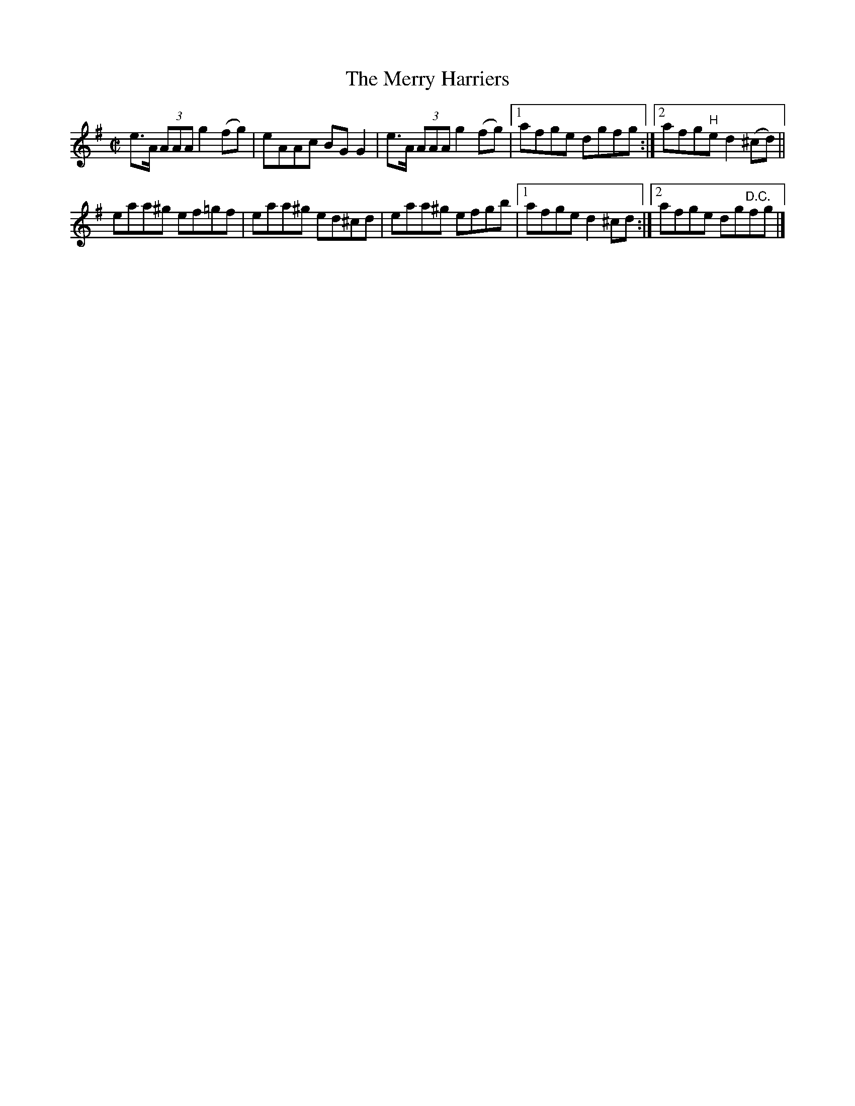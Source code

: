 X:1338
T:The Merry Harriers
R:Reel
N:1st setting
N:Collected by F. O'Neill
B:O'Neill's 1338
M:C|
L:1/8
K:G
e>A (3AAAg2(fg)|eAAc BGG2|e>A (3AAAg2(fg)|1afge dgfg:|2afg"H"ed2 (^cd)||
eaa^g ef=gf|eaa^g ed^cd|eaa^g efgb|1afged2^cd:|2afge dg"D.C."fg|]
